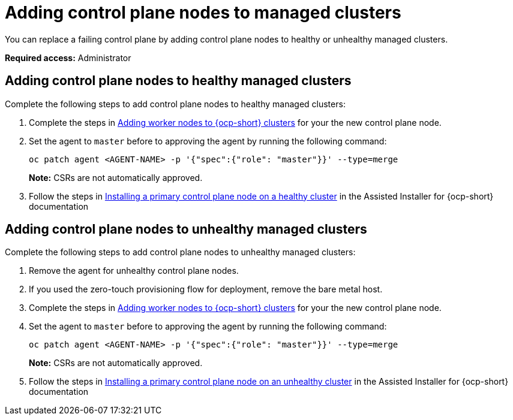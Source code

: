 [#adding-ctrl-nodes-managed]
= Adding control plane nodes to managed clusters

You can replace a failing control plane by adding control plane nodes to healthy or unhealthy managed clusters.

*Required access:* Administrator

[#adding-ctrl-nodes-managed-healthy]
== Adding control plane nodes to healthy managed clusters

Complete the following steps to add control plane nodes to healthy managed clusters:

. Complete the steps in xref:../scale_node_ocp.adoc#add-nodes-ocp-infra-env[Adding worker nodes to {ocp-short} clusters] for your the new control plane node.

. Set the agent to `master` before to approving the agent by running the following command:
+
----
oc patch agent <AGENT-NAME> -p '{"spec":{"role": "master"}}' --type=merge
----
+
*Note:* CSRs are not automatically approved.

. Follow the steps in link:https://access.redhat.com/documentation/en-us/assisted_installer_for_openshift_container_platform/2024/html/installing_openshift_container_platform_with_the_assisted_installer/expanding-the-cluster#installing-primary-control-plane-node-healthy-cluster_expanding-the-cluster[Installing a primary control plane node on a healthy cluster] in the Assisted Installer for {ocp-short} documentation

[#adding-ctrl-nodes-managed-unhealthy]
== Adding control plane nodes to unhealthy managed clusters

Complete the following steps to add control plane nodes to unhealthy managed clusters:

. Remove the agent for unhealthy control plane nodes.

. If you used the zero-touch provisioning flow for deployment, remove the bare metal host.

. Complete the steps in xref:../scale_node_ocp.adoc#add-nodes-ocp-infra-env[Adding worker nodes to {ocp-short} clusters] for your the new control plane node.

. Set the agent to `master` before to approving the agent by running the following command:
+
----
oc patch agent <AGENT-NAME> -p '{"spec":{"role": "master"}}' --type=merge
----
+
*Note:* CSRs are not automatically approved.

. Follow the steps in link:https://access.redhat.com/documentation/en-us/assisted_installer_for_openshift_container_platform/2024/html/installing_openshift_container_platform_with_the_assisted_installer/expanding-the-cluster#installing-primary-control-plane-node-unhealthy-cluster_expanding-the-cluster[Installing a primary control plane node on an unhealthy cluster] in the Assisted Installer for {ocp-short} documentation

